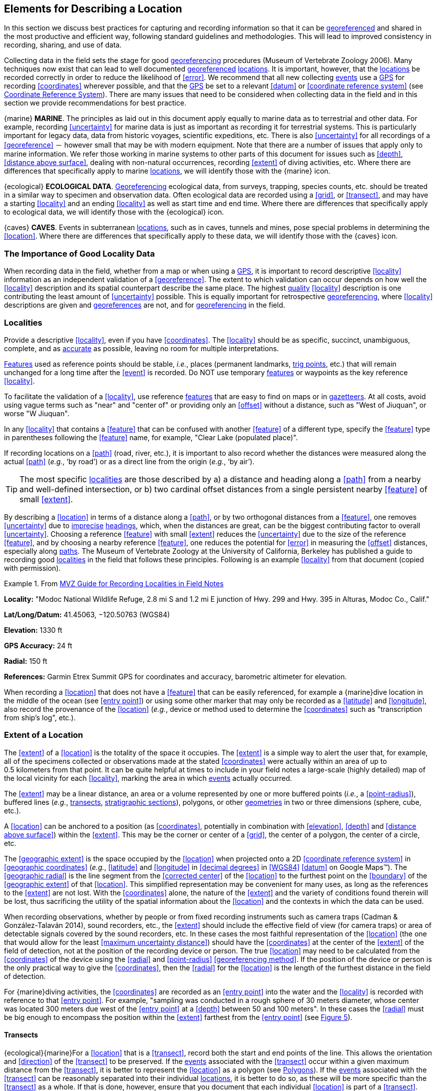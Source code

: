 == Elements for Describing a Location

In this section we discuss best practices for capturing and recording information so that it can be <<georeference,georeferenced>> and shared in the most productive and efficient way, following standard guidelines and methodologies. This will lead to improved consistency in recording, sharing, and use of data.

Collecting data in the field sets the stage for good <<georeference,georeferencing>> procedures (Museum of Vertebrate Zoology 2006). Many techniques now exist that can lead to well documented <<georeference,georeferenced>> <<location,locations>>. It is important, however, that the <<location,locations>> be recorded correctly in order to reduce the likelihood of <<error>>. We recommend that all new collecting <<event,events>> use a <<GPS>> for recording <<coordinates>> wherever possible, and that the <<GPS>> be set to a relevant <<datum>> or <<coordinate reference system>> (see <<Coordinate Reference System>>). There are many issues that need to be considered when collecting data in the field and in this section we provide recommendations for best practice.

{marine} **MARINE**. The principles as laid out in this document apply equally to marine data as to terrestrial and other data. For example, recording <<uncertainty>> for marine data is just as important as recording it for terrestrial systems. This is particularly important for legacy data, data from historic voyages, scientific expeditions, etc. There is also <<uncertainty>> for all recordings of a <<georeference>> － however small that may be with modern equipment. Note that there are a number of issues that apply only to marine information. We refer those working in marine systems to other parts of this document for issues such as <<depth>>, <<distance above surface>>, dealing with non-natural occurrences, recording <<extent>> of diving activities, etc. Where there are differences that specifically apply to marine <<location,locations>>, we will identify those with the {marine} icon.

{ecological} **ECOLOGICAL DATA**. <<georeference,Georeferencing>> ecological data, from surveys, trapping, species counts, etc. should be treated in a similar way to specimen and observation data. Often ecological data are recorded using a <<grid>>, or <<transect>>, and may have a starting <<locality>> and an ending <<locality>> as well as start time and end time. Where there are differences that specifically apply to ecological data, we will identify those with the {ecological} icon.

{caves} **CAVES**. Events in subterranean <<location,locations>>, such as in caves, tunnels and mines, pose special problems in determining the <<location>>. Where there are differences that specifically apply to these data, we will identify those with the {caves} icon.

=== The Importance of Good Locality Data

When recording data in the field, whether from a map or when using a <<GPS>>, it is important to record descriptive <<locality>> information as an independent validation of a <<georeference>>. The extent to which validation can occur depends on how well the <<locality>> description and its spatial counterpart describe the same place. The highest <<data quality,quality>> <<locality>> description is one contributing the least amount of <<uncertainty>> possible. This is equally important for retrospective <<georeference,georeferencing>>, where <<locality>> descriptions are given and <<georeference,georeferences>> are not, and for <<georeference,georeferencing>> in the field.

=== Localities

Provide a descriptive <<locality>>, even if you have <<coordinates>>. The <<locality>> should be as specific, succinct, unambiguous, complete, and as <<accuracy,accurate>> as possible, leaving no room for multiple interpretations.

<<feature,Features>> used as reference points should be stable, _i.e._, places (permanent landmarks, <<trig point,trig points>>, etc.) that will remain unchanged for a long time after the <<event>> is recorded. Do NOT use temporary <<feature,features>> or waypoints as the key reference <<locality>>.

To facilitate the validation of a <<locality>>, use reference <<feature,features>> that are easy to find on maps or in <<gazetteer,gazetteers>>. At all costs, avoid using vague terms such as "near" and "center of" or providing only an <<offset>> without a distance, such as "West of Jiuquan", or worse "W Jiuquan".

In any <<locality>> that contains a <<feature>> that can be confused with another <<feature>> of a different type, specify the <<feature>> type in parentheses following the <<feature>> name, for example, "Clear Lake (populated place)".

If recording locations on a <<path>> (road, river, etc.), it is important to also record whether the distances were measured along the actual <<path>> (_e.g._, ‘by road’) or as a direct line from the origin (_e.g._, ‘by air’).

TIP: The most specific <<locality,localities>> are those described by a) a distance and heading along a <<path>> from a nearby and well-defined intersection, or b) two cardinal offset distances from a single persistent nearby <<feature>> of small <<extent>>.

By describing a <<location>> in terms of a distance along a <<path>>, or by two orthogonal distances from a <<feature>>, one removes <<uncertainty>> due to <<precision,imprecise>> <<heading,headings>>, which, when the distances are great, can be the biggest contributing factor to overall <<uncertainty>>. Choosing a reference <<feature>> with small <<extent>> reduces the <<uncertainty>> due to the size of the reference <<feature>>, and by choosing a nearby reference <<feature>>, one reduces the potential for <<error>> in measuring the <<offset>> distances, especially along <<path,paths>>. The Museum of Vertebrate Zoology at the University of California, Berkeley has published a guide to recording good <<locality,localities>> in the field that follows these principles. Following is an example <<locality>> from that document (copied with permission).

.From http://mvz.berkeley.edu/Locality_Field_Recording_Notebooks.html[MVZ Guide for Recording Localities in Field Notes]
====
*Locality:* "Modoc National Wildlife Refuge, 2.8 mi S and 1.2 mi E junction of Hwy. 299 and Hwy. 395 in Alturas, Modoc Co., Calif."

*Lat/Long/Datum:* 41.45063, −120.50763 (WGS84)

*Elevation:* 1330 ft

*GPS Accuracy:* 24 ft

*Radial:* 150 ft

*References:* Garmin Etrex Summit GPS for coordinates and accuracy, barometric altimeter for elevation.
====

When recording a <<location>> that does not have a <<feature>> that can be easily referenced, for example a {marine}dive location in the middle of the ocean (see <<entry point>>) or using some other marker that may only be recorded as a <<latitude>> and <<longitude>>, also record the provenance of the <<location>> (_e.g._, device or method used to determine the <<coordinates>> such as "transcription from ship’s log", etc.).

=== Extent of a Location

The <<extent>> of a <<location>> is the totality of the space it occupies. The <<extent>> is a simple way to alert the user that, for example, all of the specimens collected or observations made at the stated <<coordinates>> were actually within an area of up to 0.5 kilometers from that point. It can be quite helpful at times to include in your field notes a large-scale (highly detailed) map of the local vicinity for each <<locality>>, marking the area in which <<event,events>> actually occurred.

The <<extent>> may be a linear distance, an area or a volume represented by one or more buffered points (_i.e._, a <<point-radius>>), buffered lines (_e.g._, <<transect,transects>>, <<stratigraphic section,stratigraphic sections>>), polygons, or other <<geometry,geometries>> in two or three dimensions (sphere, cube, etc.).

A <<location>> can be anchored to a position (as <<coordinates>>, potentially in combination with <<elevation>>, <<depth>> and <<distance above surface>>) within the <<extent>>. This may be the corner or center of a <<grid>>, the center of a polygon, the center of a circle, etc.

The <<geographic extent>> is the space occupied by the <<location>> when projected onto a 2D <<coordinate reference system>> in <<geographic coordinates>> (_e.g._, <<latitude>> and <<longitude>> in <<decimal degrees>> in <<WGS84>> <<datum>> on Google Maps™). The <<geographic radial>> is the line segment from the <<corrected center>> of the <<location>> to the furthest point on the <<boundary>> of the <<geographic extent>> of that <<location>>. This simplified representation may be convenient for many uses, as long as the references to the <<extent>> are not lost. With the <<coordinates>> alone, the nature of the <<extent>> and the variety of conditions found therein will be lost, thus sacrificing the utility of the spatial information about the <<location>> and the contexts in which the data can be used.

When recording observations, whether by people or from fixed recording instruments such as camera traps (Cadman & González-Talaván 2014), sound recorders, etc., the <<extent>> should include the effective field of view (for camera traps) or area of detectable signals covered by the sound recorders, etc. In these cases the most faithful representation of the <<location>> (the one that would allow for the least <<maximum uncertainty distance>>) should have the <<coordinates>> at the center of the <<extent>> of the field of detection, not at the position of the recording device or person. The true <<location>> may need to be calculated from the <<coordinates>> of the device using the <<radial>> and <<point-radius>> <<georeferencing method>>. If the position of the device or person is the only practical way to give the <<coordinates>>, then the <<radial>> for the <<location>> is the length of the furthest distance in the field of detection.

For {marine}diving activities, the <<coordinates>> are recorded as an <<entry point>> into the water and the <<locality>> is recorded with reference to that <<entry point>>. For example, "sampling was conducted in a rough sphere of 30 meters diameter, whose center was located 300 meters due west of the <<entry point>> at a <<depth>> between 50 and 100 meters". In these cases the <<radial>> must be big enough to encompass the position within the <<extent>> farthest from the <<entry point>> (see xref:img-underwater-event[xrefstyle="short"]).

==== Transects

{ecological}{marine}For a <<location>> that is a <<transect>>, record both the start and end points of the line. This allows the orientation and <<direction>> of the <<transect>> to be preserved. If the <<event,events>> associated with the <<transect>> occur within a given maximum distance from the <<transect>>, it is better to represent the <<location>> as a polygon (see <<Polygons>>). If the <<event,events>> associated with the <<transect>> can be reasonably separated into their individual <<location,locations>>, it is better to do so, as these will be more specific than the <<transect>> as a whole. If that is done, however, ensure that you document that each individual <<location>> is part of a <<transect>>.

If the <<locality>> is recorded as the center of the <<transect>> and half the length of the <<transect>> is then used to describe <<uncertainty>>, information about the orientation of the <<transect>> is lost, and the description essentially becomes equivalent to a circle.

==== Paths

Not all linear-based <<location,locations>> are <<transect,transects>> or straight lines. We use the term <<path>> to highlight this broader concept. Illustrative examples are: _ad-hoc_ observations while walking along a trail, an inventory or count of species while travelling along a river, tracking an individual animal’s movements. {marine}Marine <<transect,transects>>, tracks, tows, and trawls, are further examples. <<path,Paths>> should be described using <<shape,shapes>> (see discussion under <<Shape Method>>) as connected line segments (a polygonal chain), with the <<coordinates>> of the starting point followed by the <<coordinates>> of each segment beginning and finishing with the end point. One simple way to store and share these is through https://en.wikipedia.org/wiki/Well-known_text_representation_of_geometry[_Well-Known Text_] (WKT, ISO 2016) (De Pooter, _et al._ 2017, OBIS _n.dat._, W.Appeltans, _pers. comm._ 15 Apr. 2019).

To determine the <<uncertainty>> of a described <<path>> using the <<point-radius>> <<georeferencing method>>, one needs to determine the <<corrected center>> – _i.e.,_ the point on the <<path>> that describes the <<smallest enclosing circle>> that includes the totality of the <<path>> ("c" on xref:img-path-center[xrefstyle="short"]). This is very seldom the same place as the center of a line joining the two ends of the <<path>> ("y" on xref:img-path-center[xrefstyle="short"]), nor the center of the extremes of <<latitude>> and <<longitude>> (the <<geographic center>>) of the <<path>> ("x" on xref:img-path-center[xrefstyle="short"]).

[#img-path-center]
.A <<path>> (river) showing the *center* of the <<smallest-enclosing-circle>>, '*x*', the mid point between the ends of the river '*y*', the <<corrected-center>> '*c*', and the <<radial>> '*r*'.
image::img/path-center.png[width=251px,align="center"]

==== Polygons

When collecting or recording data from an area, for example, bird counts on a lake, a set of nesting or roosting sites on an offshore coral cay, or a buffered <<transect>> – the <<location>> is best recorded as a polygon. Polygons can be stored using the <<Darwin Core>> (Wieczorek _et al._ 2012b) field called term:dwc[dwc:footprintWKT], in which a <<geometry>> can be stored in the Well-Known Text format (ISO 2016). For the <<point-radius>> <<georeferencing method>>, if the polygon has a concave shape (for example a crescent), the center may not actually fall within the polygon (xref:img-polygon-center[xrefstyle="short"]). In that case, the <<corrected center>> on the <<boundary>> of the polygon is used for the <<coordinates>> of the <<location>> and the <<geographic radial>> is measured from that point to the furthest extremity of the polygon. Note that the circle based on the <<corrected center>> (red circle in xref:img-polygon-center[xrefstyle="short"]) will always be greater than the circle based on the <<geographic center>> (black circle in xref:img-polygon-center[xrefstyle="short"]).

[#img-polygon-center]
.The town of Caraguitatuba in SP, Brazil (a complicated polygon), showing the center ('*x*') of the <<smallest-enclosing-circle>> encompassing the whole of the town, and the <<corrected-center>> ('*c*') – the nearest place on the <<boundary>> to '*x*. '*r*' is the <<geographic-radial>> of the larger, red circle.
image::img/polygon-center.png[width=342px,align="center"]

Complex polygons, such as donuts, self-intersecting polygons and multipolygons create even more problems, in both documentation and storage.

==== Grids

<<grid,Grids>> may be based on the lines of <<latitude>> and <<longitude>>, or they may be cells in a cartesian <<coordinate system>> based on distances from a reference point. Usually <<grid,grids>> are aligned North-South, and if not, their <<magnetic declination>> is essential to record. If the <<extent>> of a <<location>> is a <<grid>> cell, then the ideal way to record it would be the **polygon** consisting of the corners of the <<grid>> (_i.e._, a <<bounding-box>>). The <<point-radius>> method can be used to capture the <<coordinates>> of the <<grid>> cell center and the distance from there to one of the furthest corners, but given that the <<geometry,geometries>> for <<grid>> cells are so simple, it is best to also capture them as polygons. Often <<grid>> cells (_e.g._, geographic <<grid,grids>>) are described using the <<coordinates>> of the southwest corner of the <<grid>>. Using the southwest corner as the <<coordinates,coordinate>> for a <<point-radius>> <<georeference>> is wasteful, since the <<geographic radial>> would be from there to the farthest corner, which would be twice as far as it would be if the center of the <<grid>> cell was used instead. In any case, the characteristics of the <<grid>> should be recorded with the <<locality>> information.

It is important when converting gridded data to <<geographic coordinates>> to also check the <<locality>> description. <<locality,Locality>> information may allow you to refine the <<location>> as in xref:img-gridded[xrefstyle="short"] where just having the <<grid,grids>> without the <<locality>> information (_i.e._ "on Northey Island") would lead to the circle (c) with its center (a) at the center of the <<grid>>. Knowing that the record is on Northey Island, however, allows you to refine the <<location>> to the smaller circle (d) with its center at (b). Note that other criteria (such as a change of <<datum>>, map scale, etc.) may add to the <<uncertainty>>.

[#img-gridded]
.Two options for <<georeference,georeferencing>> gridded data, ① circle '*c*' with center at '*a*' for just the <<grid>> cell, and ② circle '*d*' with center at '*b*' using the part of the <<grid>> cell constrained to be on Northey Island.
image::img/gridded.png[width=371,align="center"]

===== Township, Range and Section and Equivalents

Township, Range and Section (TRS) or Public Land Survey System (PLSS) is a <<grid>>-like way of dividing land into townships in the mid- and western USA. Sections are usually 1 mile on each side and townships usually consist of 36 sections arranged in a <<grid>> with a specific numbering system. Not all townships are square, however, as there may be irregularities based on administrative boundaries, for example. For this reason, though these systems resemble <<grid,grids>>, they are best treated as individual polygons. Similar subdivisions are used in other countries

===== Quarter Degree Squares

Quarter Degree Squares (QDS) or QDGC (Quarter Degree Grid Cells) (Larsen _et al._ 2009) have been used in many historical African biodiversity atlas projects and continue to be used for current South African biodiversity projects such as the Atlas of South African birds (Larsen _et al._ 2009, Larsen 2012). It has also been recommended as the method to use for <<generalization,generalizing>> sensitive biodiversity data in South Africa (SANBI 2016, Chapman 2020).

Unlike most geographic <<grid>> systems, which have their origin in the bottom left corner of the <<grid>>, QDS <<grid,grids>> reference their origin from the top left corner. <<grid,Grids>> are identified by a code that consists of 4 numbers and two letters (_e.g._, 2624BD). The code can be worked out as follows:

* Each degree square is designated by a four digit number made up of the values of <<latitude>> and <<longitude>> at its top left corner, for example, 3218 for the larger square in xref:img-quarter-degree-squares[xrefstyle="short"].
* Each degree square is divided into sixteen quarter-degree squares, each 15’ x 15’. These are given two additional letters as indicated. Thus in xref:img-quarter-degree-squares[xrefstyle="short"], the hatched area is represented by the code 3218CB.

Note that QDS is developed for use in Africa, and currently only works in the Southern Hemisphere. It has been suggested that it be extended for use in the Northern Hemisphere, but this is not yet under development.

[#img-quarter-degree-squares]
.Recording data using Quarter Degree Square (QDS) <<grid,grids>>. The shaded <<grid>> is referenced as QDS 3218CB. Image with permission from http://rephotosa.adu.org.za/FAQs.php[RePhotoSA].
image::img/quarter-degree-squares.svg[width=264,align="center"]

==== Three Dimensional Shapes

Most terrestrial <<location,locations>> are recorded with reference to the terrestrial surface as <<geographic coordinates>>, sometimes with <<elevation>>. Some types of {marine}marine <<event,events>> such as dives and trawls, benefit from explicit description in three dimensions.

{marine}Diving <<event,events>> are commonly recorded using the <<geographic coordinates>> of the point on the surface where the diver entered the water, called <<entry point>> or point of entry. The underwater <<location>> should be recorded as a horizontal distance and <<direction>> along with water <<depth>> from that surface <<location>> (see xref:img-underwater-event[xrefstyle="short"]). Below the surface the diver may then begin a collection/observation exercise in three dimensions from that point including a horizontal component and a minimum and maximum water <<depth>>. These should all be recorded. The reference point should be the <<corrected center>> of the 3D-shape that includes the <<extent>> of the <<location>>. The <<geographic radial>> would be the distance from the <<corrected center>> of the 3D shape (the three dimensions projected perpendicularly onto the surface) to the furthest extremity of the projection of the 3D-shape in the horizontal plane (_i.e._, on the <<geographic boundary>>).

[#img-underwater-event]
.Recording the <<location>> of an underwater <<event>>. '*E*' denotes <<entry-point>>, the surface <<location>> at which the <<geographic-coordinates>> are recorded. '*x*' is the water <<depth>>, '*y*' is the horizontal <<offset>> (distance and direction) from '*E*' to the center of the <<location>>. <<extent,Extent>> '*e*' is the three-dimensional <<location>> covered by the <<event>>. The <<corrected-center>> '*cc*' is the point within the 3D shape that minimizes the length of the <<geographic-radial>> '*gr*'. Minimum <<depth>> '*d1*' and maximum <<depth>> '*d2*' are the upper and lower limits of the <<location>>.
image::img/underwater-event.png[width=511,align="center"]

{marine}There are many different types of trawls and tows, including bottom and mid-water trawls. The 3D nature should be captured as above. The geographic reference points would be line segments tracing the route of the trawl, and would be more akin to <<path,paths>> and captured as a <<shape>> as described above under <<Paths>>.

[#elements-coordinates]
=== Coordinates

Whenever practical, provide the <<coordinates>> of the <<location>> where an <<event>> actually occurred (see <<Extent of a Location>>) and accompany these with the <<coordinate reference system>> of the <<coordinates,coordinate>> source (map or <<GPS>>). The two <<coordinate system,coordinate systems>> most commonly used by biologists are based on <<geographic coordinates>> (_i.e._, <<latitude>> and <<longitude>>) or Universal Transverse Mercator (<<UTM>>) (_i.e._, <<easting>>, <<northing>>, and <<UTM>> zone).

A <<datum>> is an essential part of a <<coordinate reference system>> and provides the frame of reference. Without it the <<coordinates>> are ambiguous. When using both maps and <<GPS>> in the field, set the <<coordinate reference system>> or <<datum>> of the <<GPS>> or <<GNSS>> receiver to be the same as that of the map so that the <<GPS>> <<coordinates>> for a <<location>> will match those on the map. Be sure to record the <<coordinate reference system>> or <<datum>> used.

[#coordinates-geographic-coordinates]
==== Geographic Coordinates

<<geographic coordinates,Geographic coordinates>> are a convenient way to define a <<location>> in a way that is not only more specific than is otherwise possible with a <<locality>> description, but also readily allows calculations to be made in a <<geographic information system,GIS>>. <<geographic coordinates,Geographic coordinates>> can be expressed in a number of different <<coordinate format,coordinate formats>> (<<decimal degrees>>, <<DMS,degrees minutes seconds>>, degrees decimal minutes), with <<decimal degrees>> being the most commonly used. <<geographic coordinates,Geographic coordinates>> in <<decimal degrees>> are convenient for <<georeference,georeferencing>> because this succinct format has global applicability and relies on just three attributes, one for <<latitude>>, one for <<longitude>>, and one for the <<geodetic datum>> or <<ellipsoid>>, which, together with the <<coordinate format>>, make up the <<coordinate reference system>>. By keeping the number of recorded attributes to a minimum, the chances for transcription <<error,errors>> are minimized (Wieczorek _et al._ 2004).

When capturing <<geographic coordinates>>, always include as many decimals of <<precision>> as given by the <<coordinates,coordinate>> source. <<coordinates,Coordinates>> in <<decimal degrees>> given to five decimal places are more <<precision,precise>> than a measurement in <<DMS,degrees, minutes, and seconds>> to the nearest second, and more <<precision,precise>> than a measurement in degrees and decimal minutes given to three decimal places (see xref:table-uncertainty[xrefstyle="short"]). Some new <<GPS>>/<<GNSS>> receivers now display data in decimal seconds to two decimal places, which corresponds to less than a meter everywhere on earth. This doesn't mean that the <<GPS>> reading is <<accuracy,accurate>> at that scale, only that the <<coordinates>> as given do not contribute additional <<uncertainty>>.

TIP: <<decimal degrees,Decimal degrees>> are preferred when capturing <<coordinates>> from a <<GPS>>, however, where reference to maps is important, and where the <<GPS>> receiver allows, set the recorder to report in degrees, minutes, and decimal seconds.

==== Universal Transverse Mercator (UTM) Coordinates

<<UTM>>, Universal Transverse Mercator (UTM), is a system for assigning distance-based <<coordinates>> using a mercator <<projection>> from an idealized <<ellipsoid>> of the surface of the earth onto a plane. In most applications of the <<UTM>> system, the earth is divided into a series of six-degree wide <<longitude,longitudinal>> zones extending between 80°S and 84°N and numbered from 1-60 beginning with the zone at the <<antimeridian,Antimeridian>> (Snyder 1987). Because of the <<latitude,latitudinal>> limitation in extent, <<UTM>> <<coordinates>> are not usable in the extreme polar regions of the earth. A map of <<UTM>> zones can be found at http://www.dmap.co.uk/utmworld.htm[_UTM Grid Zones of the World_] (Morton 2006).

<<UTM>> <<coordinates>> consist of a zone number, a hemisphere indicator (N or S), and <<easting>> and <<northing>> coordinate pairs separated by a space with 6 and 7 digits respectively, and all in the order given here. For example, for Big Ben in London (<<latitude>> 51.500721, <<longitude>> −0.124430), the <<UTM>> reference would be: 30N 699582 5709431.

<<latitude,Latitude>> bands are not officially part of <<UTM>>, but are used in the Military Grid Reference System (MGRS). They are used in many applications, including in Google Earth™. Each zone is subdivided into 20 <<latitude,latitudinal>> bands, with letters used from South to North starting with "C" at 80°S to "X" (stretched by an extra 4 degrees) at 72°N (to 84°N) and omitting "O". All letters below "N" are in the southern hemisphere, "N" and above are in the northern hemisphere. When using <<latitude,latitudinal>> bands, "north" and "south" need to be spelled out to avoid confusion with the <<latitude,latitudinal>> bands of "N" and "S" respectively. Using the <<latitude,latitudinal>> band method, the <<coordinates>> for Big Ben would be: 30T 699582m east 5709431m north.

National and local <<grid>> systems derived from <<UTM>>, but which may be based on different <<ellipsoid,ellipsoids>> and <<datum,datums>>, are basically used in the same way as <<UTM>>s. For example, the Map Grid of Australia (MGA2020) uses <<UTM>> with the GRS80 <<ellipsoid>> and Geocentric Datum of Australia (GDA2020) (Geoscience Australia 2019b). An example of a <<location>> in MGA2020 is "MGA Zone 56, x: 301545 y: 7011991"

When recording a <<location>>, or databasing using <<UTM>> or equivalent <<coordinates>>, a zone should ALWAYS be included; otherwise the data are of little or no value when used outside that zone, and certainly of little use when combined with data from other zones. Zones are often not reported where a region (_e.g._, Tasmania) falls completely within one <<UTM>> zone. This is OK while the database remains regional, but is not suitable for exchange outside of the zone. When exporting data from databases like these, the region’s zone should be added prior to export or transfer. Better still, modify the database so that the zone remains with the <<coordinates>>.

Note that <<Darwin Core>> (Wieczorek _et al._ 2012b) supports <<UTM>> <<coordinates>> only in the _verbatimCoordinates_ field. There are several tools to convert <<UTM>> <<coordinates>> to <<geographic coordinates>>, including http://home.hiwaay.net/~taylorc/toolbox/geography/geoutm.html[_Geographic/UTM Coordinate Converter_] (Taylor 2003) – see http://georeferencing.org/tools.html[_Georeferencing Tools_]. For details on <<georeference,georeferencing>>, see {gqg}#coordinates-universal-transverse-mercator-utm[Coordinates – Universal Transverse Mercator (UTM)] in Zermoglio _et al._ (2020).

TIP: If using <<UTM>> <<coordinates>>, always record the <<UTM>> zone and the <<datum>> or <<coordinate reference system>>.

[#coordinates-coordinate-reference-system]
=== Coordinate Reference System

Except under special circumstances (the poles, for example), <<coordinates>> without a <<coordinate reference system>> do not uniquely specify a <<location>>. Confusion about the <<coordinate reference system>> can result in positional <<error,errors>> of hundreds of meters. Positional shifts between what is recorded on some maps and <<WGS84>>, for example, may be between zero and 5359 m (Wieczorek 2019).

An unofficial (not governed by a standards body) set of <<EPSG>> (IOGP 2019) codes are often used (and misused) to designate <<datum,datums>>. There are <<EPSG>> codes for a variety of entities (<<coordinate reference system,coordinate reference systems>>, areas of use, <<prime meridian,prime meridians>>, <<ellipsoid,ellipsoids>>, etc.) in addition to <<datum,datums>>, and the codes for these are often confused. For example, the code for the <<WGS84>> <<coordinate reference system>> is epsg:4326, while the code for the <<WGS84>> <<datum>> is epsg:6326 and the code for the <<WGS84>> <<ellipsoid>> is epsg:6422. The <<EPSG>> code has the advantage (when properly chosen) that it is explicit which type of entity it refers to, unlike the common name alone (_e.g._, "<<WGS84>>" alone could refer to the <<coordinate reference system>>, the <<datum>>, or the <<ellipsoid>>). Increasingly, <<GPS>> units are reporting <<coordinate reference system,coordinate reference systems>> as <<EPSG>> codes. Knowing the <<EPSG>> code for the <<coordinate reference system>>, one can determine the <<datum>> and <<ellipsoid>> for that system. It is thus recommended to record the <<EPSG>> code of the <<coordinate reference system>> if possible, otherwise, record the <<EPSG>> code of the <<datum>> if possible, otherwise, record the <<EPSG>> code of the <<ellipsoid>>. If none of these can be determined from the <<coordinates,coordinate>> source, record "not recorded". This is important, as it determines the <<uncertainty>> due to an unknown <<datum>> (see <<Uncertainty from Unknown Datum>>) and has potentially drastic implications for the <<maximum uncertainty distance>>.

Sources of <<EPSG>> codes include epsg.io (Maptiler 2019), Apache (2019), EPSG Dataset version 9.1 (IOGP 2019), and Geomatic Solutions (2018). When using a <<GPS>>, it is important to set and record the <<EPSG>> code of the <<coordinate reference system>> or <<datum>>. See discussion below under <<Calculating Uncertainties>>.

TIP: If you are not basing your <<locality>> description on a map, set your <<GPS>> to report <<coordinates>> using the <<WGS84>> <<datum>> or a recent local <<datum>> that approximates <<WGS84>> (that may, for example, be legislated for your country) or the appropriate <<coordinate reference system,Coordinate Reference System>> (<<EPSG>> Code). Record the <<datum>> used in all your documentation.

=== Using a GPS

<<GPS>> (Global Positioning System) technology uses triangulation between a <<GPS>>/<<GNSS>> receiver and <<GPS>> or <<GNSS>> satellites (Kaplan & Hegarty 2006, Van Sickle 2015, Novatel 2015). As the <<GNSS>> satellites are at known positions in space, and the <<GPS>>/<<GNSS>> receiver can determine the distances to the detected satellites, the position on earth can be calculated. A minimum of four <<GNSS>> satellites is required to determine a position on the earth’s surface (McElroy _et al._ 2007, Van Sickle 2015). This is not generally a limitation today, as one can often receive signals from a large number of satellites (up to 20 or more in some areas). Note, however, that just because your <<GNSS>> receiver is showing lots of satellites, it doesn’t mean that all are being used as the receiver’s ability to make use of additional satellites may be limited by its computational power (Novatel 2015). In the past, many <<GPS>> units only referenced the <<GPS>> (USA) satellites of which there are currently 31 (April 2019), but now many <<GPS>>/<<GNSS>> receivers are designed to access systems from other countries as well – such as GLONASS (Russia), BeiDou-2 (China), Galileo (Europe), NAVIC (India), and QZSS (Japan), making a total of about 112 currently accessible satellites (2019) with a further 23 to be brought into operation over the next few years. This number is increasing rapidly every year (Braun 2019). Prior to the removal of Selective Availability in May 2000, the <<accuracy>> of handheld <<GPS>> receivers in the field was around 100 meters or worse (McElroy _et al._ 2007, Leick 1995). The removal of this signal degradation technique has greatly improved the <<accuracy>> that can now generally be expected from <<GPS>> receivers (GPS.gov 2018).

To obtain the best possible <<accuracy>>, the <<GPS>>/<<GNSS>> receiver must be located in an area that is free from overhead obstructions and reflective surfaces and have a good field of view to a broad portion of the sky (for example, they do not work very well under a heavy forest canopy, although new satellite signal technology is improving the <<accuracy>> in these locations (Moore 2017)). The <<GPS>>/<<GNSS>> receiver must be able to record signals from at least four <<GNSS>> satellites in a suitable geometric arrangement. The best arrangement is to have "_one satellite directly overhead and the other three equally spaced_ _around the horizon_" (McElroy _et al. 2007_). The <<GPS>>/<<GNSS>> receiver must also be set to an appropriate <<datum>> or <<coordinate reference system>> (CRS) for the area, and the <<datum>> or <<coordinate reference system,CRS>> that was used must be recorded (Chapman _et al._ 2005a).

TIP: Set your <<GPS>> to report <<location,locations>> in <<decimal degrees>> rather than make a conversion from another <<coordinate system>> as it is usually more <<precision,precise>> (see xref:table-uncertainty[xrefstyle="short"] in <<Uncertainty Related to Coordinate Precision>>), better and easier to store, and saves later transformations, which may introduce <<error>>.

TIP: An alternative where reference to maps is important, and where the <<GPS>> receiver allows it, is to set the recorder to report in degrees, minutes, and decimal seconds.

==== Choosing a GPS or GNSS Receiver

One of the most important issues for consideration when choosing a <<GPS>> or <<GNSS>> receiver is the antenna. An antenna behaves both as a spatial and frequency filter, therefore, selecting the right antenna is critical for optimizing performance (Novatel 2015). One of the drawbacks with smartphones, for example, is the limited size of the <<GNSS>> antenna.

For information on issues to consider when selecting an appropriate <<GNSS>> antenna and/or <<GPS>> receiver, we refer you to Chapter 2 in Novatel (2015) and Chapter 10 in NLWRA (2008).

==== GPS Accuracy

Most <<GPS>> devices are able to report a theoretical horizontal <<accuracy>> based on local conditions at the time of reading (atmospheric conditions, reflectance, forest cover, etc.). For highly specific <<location,locations>>, it may be possible for the potential <<error>> in the <<GPS>> reading to be on the same order of magnitude as the <<extent>> of the <<location>>. In these cases, the <<GPS>> <<accuracy>> can make a non-trivial contribution to the overall <<uncertainty>> of a <<georeference>>.

The latest US Government commitment (US Dept of Defence and GPS Navstar 2008) is to broadcast the <<GPS>> signal in space "_with a global average user range error (URE) of ≤7.8 m (25.6 ft.), with 95% probability_". In reality, actual performance exceeds this, and in May 2016, the global average URE was ≤ 0.715 m (2.3 ft), 95% of the time (GPS.gov 2017). Though it does not mean that all receivers can obtain that <<accuracy>>, the <<accuracy>> of <<GPS>> receivers has improved and today most manufacturers of handheld <<GPS>> units promise errors of less than 5 meters in open areas when using four or more satellites. The need for four or more satellites to achieve these <<accuracy,accuracies>> is because of the inaccuracies in the clocks of the <<GPS>> receivers as opposed to the much more <<accuracy,accurate>> satellite clocks (Novatel 2015). The <<accuracy>> can be improved by averaging the results of multiple observations at a single location (McElroy _et al._ 2007), and some modern <<GPS>> receivers that include averaging algorithms can bring the <<accuracy>> to around three meters or less. According to GISGeography (2019a), “_A well-designed GPS receiver can achieve a horizontal accuracy of 3 meters or better and vertical accuracy of 5 meters or better 95% of the time. Augmented GPS systems can provide sub-meter accuracy_”. Another method to improve <<accuracy>> is to average over more than one <<GPS>> unit. Note that some <<GPS>>/<<GNSS>> receivers can record up to 20 decimal places of <<precision>>, but that doesn’t mean that is the <<accuracy>> of the unit.

==== Differential GNSS

The use of Differential <<GNSS>> (DGNSS) (incorporating Differential <<GPS>> (DGPS)) can improve <<accuracy>> considerably. DGNSS references a <<GNSS>> Base Station (usually a survey control point) at a known position to calibrate the receiving <<GNSS>> signal. The Base Station and handheld <<GNSS>> receiver reference the satellites’ positions at the same time and thus reduces<<error>> due to atmospheric conditions, as well as (to a lesser extent) satellite ephemeris (orbital location) and clock <<error>> (Novatel 2015). The handheld <<GNSS>> instrument applies the appropriate corrections to the determined position. Depending on the <<data quality,quality>> of the receivers used, one can expect an <<accuracy>> of <1 meter (USGS, 2017). This <<accuracy>> decreases as the distance of the receiver from the Base Station increases. It is important to note that differential technology is not available in all areas – for example, in remote <<location,locations>> and remote islands, and the resulting <<accuracy>> may be less than expected. Again, averaging can further improve on these values (McElroy _et al._ 2007). It is important to note, however, that most DGNSS is post-processed. Records are stored in the <<GPS>>/<<GNSS>> unit and then post-processing software is run to improve the measurements once connected to a computer. Post processing is not as commonly used since the introduction of real-time DGNSS, such as the <<SBAS,Satellite Based Augmentation System>>, see the next subsection below), and is now used mostly in surveying applications where high <<accuracy>> is required.

{marine}Marine horizontal position <<accuracy>> requirements are 2-5 meters (at a 95 percent confidence level) for safety of navigation in inland waters, 8-20 meters (95%) in harbor entrances and approaches, and horizontal position <<accuracy,accuracies>> of 1-100 meters (95%) for resource exploration in coastal regions (Skone 2004, Skone & Yousuf 2007). While DGNSS horizontal <<error>> bounds are specified as 10 meters (95%) studies have shown that under normal operating conditions <<accuracy,accuracies>> fall well within this bound.

DGNSS <<accuracy,accuracies>> are susceptible to severe degradation due to enhanced ionospheric effects associated with geomagnetic storms. Degradation can be in the order of 2-30 times in some areas and depending on the severity of the storm.

==== Satellite Based Augmentation System

Satellite Based Augmentation System (<<SBAS>>) is a collection of geosynchronous satellites originally developed for precision guidance of aircraft (Federal Aviation Administration 2004) and more recently to provide services for improving the <<accuracy>>, integrity and availability of basic <<GNSS>> signals (Novatel 2015). <<SBAS>> receivers are inexpensive examples of real-time differential correction. <<SBAS>> uses a network of ground-based reference stations to measure small variations in the <<GNSS>> satellite signals. Measurements from the reference stations are routed to master stations, which queue the received Deviation Correction (DC) and send the correction messages to geostationary satellites. Those satellites broadcast the correction messages back to Earth, where <<SBAS>>-enabled <<GPS>>/<<GNSS>> receivers use the corrections while computing their positions to improve <<accuracy>>. Separate corrections are calculated for ionospheric delay, satellite timing, and satellite orbits (ephemerides), which allows <<error>> corrections to be processed separately, if appropriate, by the user application.

===== Wide Area Augmentation System

The first <<SBAS>> system was <<WAAS>> (Wide Area Augmentation System), which was originally developed to provide improved <<GPS>> <<accuracy>> and a certified level of integrity to the US aviation industry, such as to enable aircraft to conduct <<precision>> approaches to airports and for coastal navigation. It was later expanded to cover Canada and Mexico, providing a consistent coverage over North America.

===== European Geostationary Navigation Overlay Service

The European Geostationary Navigation Overlay Service (EGNOS) was developed as an augmentation system that improves the <<accuracy>> of positions derived from <<GPS>> signals and alerts users about the reliability of the <<GPS>> signals. Originally developed using three geostationary satellites covering European Union member states, EGNOS satellites have now also been placed over the eastern Atlantic Ocean, the Indian Ocean, and the African mid-continent.

===== Other SBAS Services

More recently, other <<SBAS>>s have been, or are in the process of being developed to cover other parts of the world, including MSAS (Japan and parts of Asia), GAGAN (India), SDCM (Russia), SNAS (China), AFI (Africa) and SACCSA (South and Central America) (ESA 2014). Australia and New Zealand are in the process of developing an <<SBAS>> system that will provide several decimeter accuracy across Australia and its marine areas, and one decimetre accuracy across New Zealand. The system will provide three services to users – an L1 system with sub one-meter horizontal <<accuracy>> for aviation purposes; a Dual-Frequency Multi-Constellation (DFMC) with sub one-meter <<accuracy,accuracies>>; and a Precise Point Position (PPP) service (see <<Precise Point Positioning>>) with <<accuracy,accuracies>> of 10-15 cm (Guan 2019). Testing is scheduled for completion in July 2020 (Geoscience Australia 2019a).

===== Accuracy of SBAS Services

A study in 2016 determined that, over most of the USA, the <<accuracy>> of <<WAAS>>-enabled, single-frequency <<GPS>> units was on the order of 1.9 meters at least 95% of the time (FAA 2017). This may be lower in other parts of the world where <<SBAS>> stations are less common. Note that as most <<SBAS>> satellites are geostationary, blocked line of sight towards the equator (southwards in the northern hemisphere, or northwards in the Southern hemisphere) by buildings or heavy canopy cover will reduce the <<accuracy>> of <<SBAS>> correction, Also, during solar storms, the <<accuracy>> deteriorates by a factor of around 2.

Despite early indications that <<WAAS>> can significantly improve positional <<accuracy>> during the most severe period of geomagnetic storms, more recent studies in the USA and Canada have shown that the sparseness of <<WAAS>> stations and ionospheric grids do not lead to a significant improvement. (Skone _& Yousuf_ 2007). With reference stations needing to have separations within 100 km, improvements are only likely in coastal and near coastal areas of North America and Europe in the foreseeable future.

==== Ground-based Augmentation System

Ground Based Augmentation Systems (GBAS), also known as Local Area Augmentation Systems (LAAS), provide differential corrections and satellite integrity monitoring in conjunction with VHF radio, to link to <<GNSS>> receivers. A GBAS consists of several <<GNSS>> antennas placed at known locations with a central control system and a VHF radio transmitter. GBAS is limited in its coverage and is used mainly for specific applications that require high levels of <<accuracy>>, availability and integrity, and is the system largely used for airport navigation systems.

==== Precise Point Positioning

Precise Point Positioning (PPP) depends on <<GNSS>> satellite clock and orbit corrections, generated from a network of global reference stations to remove <<GNSS>> system <<error>> and provide a high level (decimeter) of positional <<accuracy>>. Once the corrections are calculated, they are delivered to the end user via satellite or over the Internet.

Although similar to <<SBAS>> systems (see above), they generally provide a greater <<accuracy>> and have the advantage of providing a single, global reference stream as opposed to the regional nature of an <<SBAS>> system. Whereas <<SBAS>> is free, the use of PPP usually incurs a charge to access the corrections, so it is unlikely that the increased <<accuracy>> of PPP when compared to that of <<SBAS>>, will be a consideration for most biological applications.

==== Static GPS

Static <<GPS>> uses high <<precision>> instruments and specialist techniques and is generally employed only by surveyors. Surveys conducted in Australia using these techniques reported <<accuracy,accuracies>> in the centimeter range. These techniques are unlikely to be extensively used with biological record collection due to the cost and general lack of requirement for such <<precision>>.

==== Dual and Multi-Frequency GPS

High-end dual and multi-frequency <<GPS>>/<<GNSS>> devices can bring <<accuracy>> to the centimeter level, and even mm level over the long-term (GPS.gov, 2017). One of the ways this is done is by removing one of the largest contributors to overall satellite <<error>> － <<error>> due to the ionosphere (known as ionosphere <<error>>) (Novatel 2015).

==== Smartphones

<<GPS>>-enabled smartphones are typically <<accuracy,accurate>> to within 4.9 m (16 ft.) under open sky, however, their <<accuracy>> worsens near buildings, bridges, and trees (GPS.gov 2017). A study by Tomaštik _et al._ (2017) found that the <<accuracy>> of smartphones in open areas was around 2-4 m. This decreased to 3-11 m in deciduous forest without leaves, and 3-20 m in deciduous forest with leaves. There are reports that the <<accuracy>> in some <<GPS>>-enabled smartphones will soon be improved to <1 meter (Moore 2017) and that <<accuracy>> in areas with restricted satellite view within cities will be improved drastically with inbuilt 3D smartphone apps and probabilistic shadow matching (Iland _et al._ 2018). In general, the <<GNSS>> chipsets in smartphones are quite good, and any loss of <<accuracy>> is usually due to the <<data quality,quality>> of the antenna, whose chief failing is due to their poor multipath suppression (Pirazzi _et al._ 2017). In some smartphones where good satellite coverage is unavailable (_e.g._, in cities and forests), the phone may introduce <<error,errors>> from <<bias>> in its internal clock (Pirazzi _et al._ 2017), leading to occasional large inaccuracies (A.Arino pers. comm.). Already the technology for better than 1 meter smartphone <<accuracy>> exists, but it is not available to the public due to the difficulty and cost of incorporating the technology into small smartphones (Braun 2019). The <<accuracy,accuracies>> reported in most publications refer to studies in the USA, Europe, coastal Australia, India or Japan where good differential stations are plentiful. More studies are needed to test smartphone <<accuracy,accuracies>> in remote <<location,locations>> and where differential stations are not available.

Smartphone <<GPS>> technology is changing rapidly and there is likely to be new and updated information even before this document is published.

==== GPS-enabled Cameras

We are not aware of the characteristics of the <<accuracy>> of <<GPS>>-enabled cameras, but we expect the <<accuracy>> to be similar to that of smartphones. One study, using three different cameras, showed variation between the three and the true <<location>> to be less than 3 m from the reported <<location>> (Doty 2017). {marine}Note that <<GPS>>-enabled cameras that are used for snorkelling and diving activities, will only give new <<GPS>> readings each time the camera is brought to the surface.

==== Diver-towed Underwater GPS Receivers

{marine}Over the years, a number of methods for tracking a diver underwater with a <<GPS>> have been tried with limited success. These included using a floating <<GPS>> receiver over the diver’s bubbles, and a <<GPS>> receiver on a raft towed by the diver that recorded intermittent readings to provide a dive <<transect>> (Schories & Niedzwiedz 2011). The most successful to date has been the use of a <<GPS>> antenna on a floating buoy that is attached by a cable to a diver-held <<GPS>>. These diver-towed underwater <<GPS>>/<<GNSS>> handheld receivers have been used for underwater monitoring studies for several years. Most dives using this method are at <20 meters as the signal deteriorates with cable length giving a maximum practical depth of 50 meters (Niedzwiedz & Schories 2013). One problem is cable drag, and it is almost impossible to determine the buoys <<offset>> exactly although Niedzwiedz & Schories (2013) provide formulae for attempting to do so. A study by the same authors (Schories & Niedzwiedz 2011) showed displacement of 2.3 m at a <<depth>> of 5 m, 3.2 m at 10-m <<depth>>, 4.6 m at 20-m <<depth>>, 5.5 m at 30-m <<depth>>, and 6.8 m at 40-m <<depth>>. These are in addition to <<GPS>> <<accuracy>> discussed under <<GPS Accuracy>>, above.

[#elements-elevation]
=== Elevation

Supplement the <<locality>> description with <<elevation>> information if this can be easily obtained. <<elevation,Elevation>> can be determined from a variety of sources while in the field, including altimeters, maps (both digital and paper), and <<GPS>>/<<GNSS>> receivers, each with associated <<uncertainty,uncertainties>>. <<elevation,Elevation>> can be estimated _post-facto_ using <<digital elevation model,Digital Elevation Models>> at the <<coordinates>> of the <<location>>. In any case, record the method used to determine the <<elevation>>.

[NOTE]
--
[quote,Murphy et al. 2004]
<<elevation,Elevation>> markings can narrow down the area in which you place a point. More often than not, however, they seem to create inconsistency. While <<elevation>> should not be ignored, it is important to realize that <<elevation>> was often measured <<accuracy,inaccurately>> and/or <<precision,imprecisely>>, especially early in the 20th century. One of the best uses of <<elevation>> in a <<locality>> description is to pinpoint a <<location>> along a road or river in a topographically complex area, especially when the rest of the <<locality>> description is vague.
--

When adding <<elevation>> _post facto_ be aware that the <<elevation>> can vary considerably over a small area (especially in steep terrain) and that the <<uncertainty>> of the <<georeference>> must be taken into account when determining the <<elevation>>. Do not use the <<coordinates>> on their own.

==== Altimeters

A barometric altimeter uses changes in air pressure as a proxy for changes in <<elevation>>, and can be a reliable source of <<elevation>> if properly calibrated. Calibration requires that the <<elevation>> of the altimeter be set to a known starting <<elevation>>, which could be determined from a map, for example. Thereafter, as the altimeter goes higher or lower in <<elevation>>, it estimates the new <<elevation>> directly from the air pressure it experiences. Since weather conditions can change the air pressure independently of changes in <<elevation>>, it is important to re-calibrate the altimeter frequently, either by recording the <<elevation>> when you stop moving and resetting to that same <<elevation>> before starting out again, and/or by recalibrating to known <<elevation,elevations>> whenever you encounter them.

In theory it would be possible to use a barometric altimeter to determine <<elevation,elevations>> when in a {caves}subterranean <<location>> (cave, mine, etc.), but these situations are particularly prone to changes in air pressure independent from <<elevation>> changes (especially in caves with narrow openings), so recalibration would have to be particularly careful.

==== Maps

<<elevation,Elevation>> can be determined using the contours and spot height information from a suitable scale map of the area. In general, the <<uncertainty>> in the <<elevation>> when read from a map is half the contour interval.

For information on determining accuracy from a map, see <<Uncertainty in Paper Map Measurements>>.

[#Elevation-GPS]
==== GPS

<<elevation,Elevation>> <<accuracy>> as reported from a <<GPS>> has improved markedly in recent years, but <<elevation>> <<accuracy>> is not usually reported by <<GPS>>/<<GNSS>> receivers. As a general rule, for most non-<<SBAS>> or <<WAAS>> enabled <<GPS>>/<<GNSS>> receivers, <<elevation>> <<error>> is approximately 2-3 times the horizontal <<error>> (USGS 2017). It is hard to find definitive information for smartphones, but it would appear that this same multiplier is a good rule for those as well. With <<WAAS>>-enabled <<GPS>>, the FAA reports that 95% of the time vertical error is <4 meters (FAA 2019). However, the <<elevation>> reported on the <<GPS>> receiver or smartphone is not necessarily referring to <<mean sea level>> (MSL) as reported, but to the zero elevation of the <<ellipsoid>> of the <<datum>> – see discussion below.

Note that <<GPS>> <<elevation>> readings can represent one of at least two different values, depending on the method used by the <<GPS>>. <<elevation,Elevation>> reported can be the geometric height. This is the only value that <<GPS>> devices can actually measure, and is the height based on the <<ellipsoid>> of the <<datum>>. The <<elevation>> reported can also be the <<elevation>> above <<mean sea level>> (MSL), or orthometric height. These values are not directly measured by the <<GPS>>, but are calculated as the difference between the geometric height (measured) and the <<geoid>> height. The <<geoid>> height depends on the <<geoid>> and the <<datum>> you are trying to compare it against. Thus, to understand the potential difference between <<elevation,elevations>> based on <<mean sea level>> and those based on the geometric model, the geometric model (<<datum>>) must be known. To calculate the potential <<error>> using <<WGS84>> <<datum>> at a given geographic <<location>>, use the https://www.unavco.org/software/geodetic-utilities/geoid-height-calculator/geoid-height-calculator.html[_Geoid Height Calculator_] (UNAVCO 2020). For further discussion about these methods, consult Eos Positioning Systems (2018). For a good explanation of the differences between the <<geoid>> and <<mean sea level>>, we refer you to GISGeography (2019).

==== Vertical Datums

In 2022, the USA will release a new geometric reference frame and geopotential <<vertical datum>> that will replace existing USA geometric <<vertical datum,vertical datums>>. Similarly, over the next five years, Australia will move to a new generation height reference frame – the Australian Gravimetric Quasigeoid 2017 (AGQG 2017) (McCubbine _et al._ 2019). The new reference frames will rely primarily on Global Navigation Satellite Systems (<<GNSS>>), as well as on an updated gravimetric <<geoid>> model (National Geodetic Survey 2018). The new method of calculating <<vertical datum,vertical datums>> will improve vertical <<accuracy,accuracies>> to around 1-2 cm, will provide more <<accuracy,accurate>> <<GPS>>-determined <<elevation,elevations>> (Ellingson 2017), and will allow for dynamic updating. Other jurisdictions are likely to move to new methods of calculating <<vertical datum,vertical datums>> over time, meaning that within 5 years most users will be able to vertically position themselves using mobile Global Navigation Satellite Systems (<<GNSS>>) technology with sub-decimetre <<accuracy>> (Brown _et al._ 2019).

==== Digital Elevation Models

<<digital elevation model,Digital Elevation Models>> (DEM) are based on <<elevation,elevations>> above <<mean sea level>> (or more recently, the <<geoid>>). The models are calculated using sophisticated interpolations and do not necessarily correspond to the actual surface <<elevation>>. <<digital elevation model,DEM>> vertical <<accuracy>> is influenced by several factors such as <<grid>> size, slope, land cover, and geolocation (horizontal) <<error>>, as well as other <<bias,biases>> due to the original <<digital elevation model,DEM>> data collection (_e.g._, satellite imaging geometry) and/or production method (Mukherjee _et al._ 2013, Mouratidis and Ampatzidis 2019). Global <<digital elevation model,DEMs>> such as the Advanced Spaceborne Thermal Emission and Reflection Radiometer (ASTER) Global DEM V2 (Meyer 2011) and the Shuttle Radar Topography Mission (SRTM) are based on 1 arc-second grids (about 30 m x 30 m) (Farr _et al._ 2007) and have an <<accuracy>> of better than 17 m and 10 m respectively (except for in steep terrain such as mountains, and areas with very smooth sandy surfaces with low signal to noise ratio, such as the Sahara Desert (Farr _et al._ 2007)). Local and regional <<digital elevation model,DEMs>> may have a smaller <<grid>> size. For example, a 5 m <<grid>> in Australia, which has a vertical <<accuracy>> better than one meter, and even to 0.3 meter in some areas (Geoscience Australia 2018) or the European Digital Elevation Model, which has an <<accuracy>> of better than three meters (Mouratidis and Ampatzidis 2019). Note also that satellite image-based <<digital elevation model,DEMs>>, being radar based, vary greatly over different land surfaces, forests, shrub or herbaceous vegetation, agricultural areas, bare areas, rocky surfaces, wetlands, and artificial surfaces such as cities. Also the radar can penetrate into areas of snow, ice, and sand (as in deserts) (Mouratidis and Ampatzidis 2019).

[#Elevation-Smartphones]
==== Smartphones

Some smartphones, whether they incorporate <<GPS>> capabilities or not, use apps that provide <<elevation>> values based on a <<digital elevation model,DEM>>. With smartphone <<GPS>> apps, be aware that some devices and apps incorrectly record the method used. The <<uncertainty>> in <<elevation>> due to an unknown <<elevation>> source can be up to 100 m. For example, the difference with <<datum>> <<WGS84>> between the <<ellipsoid>> and <<geoid>> or <<mean sea level>> methods of reporting <<elevation>> is shown in xref:img-mean-sea-level-wgs84-ellipsoid[xrefstyle="short"]. Note also that these <<uncertainty,uncertainties>> are in addition to the <<uncertainty,uncertainties>> associated with the measurements themselves. The only true way of determining what your <<GPS>> receiver or smartphone is recording is to test it against a known <<elevation>>. Some preliminary studies by the authors show <<elevation>> <<accuracy>> from smartphones varies greatly in different areas of the world. In areas in the USA, Europe, Australia, Japan, etc. (where most published results are from) <<error,errors>> are generally within 10 meters or so, but in more remote areas (such as on a remote island in Fiji), <<error,errors>> in the order of ±60 meters are not uncommon. Using two different mobile applications at sea level at one location resulted in reported <<elevation,elevations>> from −24 m to +58.9 m. These studies are preliminary and more research is needed in different areas of the world.

[#img-mean-sea-level-wgs84-ellipsoid]
.Map comparing the <<geoid>>-based <<mean-sea-level,Mean Sea Level>> to the <<WGS84>> <<ellipsoid>>. (Lemoine _et al._ 1998). The color scale shows distance of the <<geoid>> below (negative) or above (positive) the <<WGS84>> <<ellipsoid>> in meters. Image from Tan _et al._ (2016) by permission of the authors.
image::img/mean-sea-level-wgs84-ellipsoid.png[width=503,align="center"]

==== Google Earth™

Using a large sample size (n>20,000) of <<GPS>> benchmarks in a variety of terrains in the United States, Wang _et al._ (2017) found that <<elevation,elevations>> in the Google Earth™ terrain model had a boundary of <<error>> interval at 95% (BE95) of +44 m, with worst-case scenarios around 200 m. The same study found that Google Earth™ terrain model had a BE95 of +6 m along highways. Though we find no data for elsewhere in the world at this time, we recommend using the values extracted from the work of Wang _et al._ as estimates of <<elevation,elevational>> <<uncertainty>> when the source is the Google Earth™ terrain model. A second study using Google Earth™ to determine <<elevation>> in three regions of Egypt (El-Ashmawy 2016) on flat, medium, and steep terrains concluded that <<elevation>> data is more <<accuracy,accurate>> in flat areas or areas with small height difference, with an <<accuracy>> of approximately 1.85 m (RMSE) and an <<error>> range of less than 3.72 m (and in some findings less than 1 m). Increasing the difference in height leads to decrease in the obtained <<accuracy>> with the RMSE rising to 5.69 m in steep terrain.

=== Headings

Compass directions (also known as <<heading,headings>>) can be rather ambiguous. North, for example, might be any direction between northwest and northeast if more specific information is not provided. There are several ways to avoid ambiguity when recording <<heading,headings>>. One way is to qualify the direction with "due" (_e.g._, "due north") if the <<heading>> warrants it. A second way to avoid ambiguity is to use two orthogonal <<heading,headings>> in <<locality>> descriptions, making implicit that both components are "due". Finally, ambiguity can be reduced if <<heading,headings>> are given in degrees from north (0° is north, 90° is east, 180° is south, and 270° is west).

It is important to record <<heading,headings>> based on True North (true <<heading>>) and not on Magnetic North (magnetic <<heading>>). The differences between True North and Magnetic North vary throughout the world, and in some places can vary greatly across a very small distance (NOAA 2019, NOAA/NCEI & CIRES 2019). For example, in an area about 250 km NW of Minneapolis in the United States, the anomalous <<magnetic declination>> (the difference between the <<magnetic declination,declination>> caused by the Earth's outer core and the <<magnetic declination,declination>> at the surface) changes from 16.6° E to 12.0° W across a distance of just 6 km (Goulet 2001).

The differences between True North and Magnetic North also change over time (NOAA _n.dat_.a). The National Oceanic and Atmospheric Administration (NOAA) has an https://www.ngdc.noaa.gov/geomag/calculators/magcalc.shtml[online calculator] that can calculate the anomalous or geomagnetic <<magnetic declination,declination>> (adjustment needed to convert the magnetic reading to a reading based on True North) for any place on earth and at any point in time. If you need to make adjustments, we suggest that you use this calculator to determine the <<magnetic declination>> for the area in question. Otherwise determine your <<heading>> using a reliable map and always report your methods. Note that some smartphone apps will make that calculation for you, and allow you to set your app to record either Magnetic North or True North.

=== Offsets

An <<offset>> is a displacement from a reference point, named place, or other <<feature>>, and is generally accompanied by a direction (or <<heading>>, see <<Headings>>). One of the best ways to describe a <<locality>> is with orthogonal <<offset,offsets>> from a small, persistent, easy to locate <<feature>> (see <<Localities>>). Using an <<offset>> at a very specific <<heading>> is a second option, though the <<uncertainty>> still grows with the <<offset>> distance. <<offset,Offsets>> along a <<path>> are a third reasonable option for describing a <<locality>>, though they tend to be much harder to measure _post-facto_. Other <<locality type,locality types>> that use <<offset,offsets>> (_e.g._, an <<offset>> <<direction>> without a distance, or an <<offset>> distance without a <<direction>>) tend to introduce excessive <<uncertainty>> and should be avoided.

==== Offset Distance Only

A <<locality>> consisting of an <<offset>> from a <<feature>> without a <<heading>> may arise as a result of an <<error>> when recording the <<locality>> in the field or through data entry. If the <<feature>> is small (such as a <<trig point>>) then the overall <<uncertainty>> will be largely due to the <<offset>>. With larger <<feature,features>> (such as a town, or a lake), both the <<offset>> from, and the <<extent>> of the <<feature>> may contribute significantly to the overall <<uncertainty>>. The original collection catalogs or labels may contain information that can make the <<locality>> more specific. If not, a *"Distance only" locality* (_e.g._, "5 km from Lake Vättern, Sweden" might be envisioned as a band running around the reference <<feature>> at a distance given in the <<locality>> description. The problem is, we don't know what was being used at the reference – some place in the lake, or some place on the edge, nor do we know if the <<offset>> was perpendicular to an edge or at some oblique angle to it. Because of these confounding factors, it is recommended to treat the <<locality>> as if it was a <<feature>> enlarged on all sides by the combination of all the sources of <<uncertainty>> (see {gqg}#offset-distance-only[Offset – Distance only] in *_Georeferencing Quick Reference Guide_* (Zermoglio _et al._ 2020)).

==== Offset Direction Only

A <<locality>> with a <<heading>> from a <<feature>>, but with no distance (_e.g._, "East of Albuquerque"), is particularly ambiguous and very subjective to <<georeference>>. With no additional information to constrain the distance , there is no clear indication of how far one might have to go to reach the <<location>> – to the next nearest <<feature>>; the next nearest <<feature>> of equivalent size, to a place where there is a major change in biome (such as a coast), or just keep going?

Note that seldom is such <<locality>> information given alone. For example, the <<locality>> may have administrative geography information (_e.g._, ‘East of Albuquerque, Bernalillo County, New Mexico’). This gives you a stopping point (_e.g._, the county border), and should allow you to <<georeference>> the <<locality>> (see {gqg}#offset-heading-only[Offset – Heading only]) in *_Georeferencing Quick Reference Guide_* (Zermoglio _et al._ 2020). In any case, it is highly recommended not to record locality descriptions in this way.

==== Offset at a Heading

A <<locality>> that contains an <<offset>> in a given direction to or from a <<feature>> is treated here as an "offset at a <<heading>>". There are several variations on such <<locality,localities>>. One difficulty in determining a <<georeference>> for this type of <<locality>> description is knowing how the <<offset>> was determined – for example, by air, or along a <<path>> such as a road or river. Therefore, whenever a locality with an <<offset>> at a <<heading>> is described, be sure to be explicit about what is intended.

It is not uncommon for {marine}marine <<locality>> descriptions to use an azimuth – a <<heading>> toward a target <<feature>>, for example, "25° to Waipapa Point Lighthouse". In these cases the referenced <<feature>> is the starting point, and the <<heading>> from there should be 180 degrees on the compass away from the compass reading given in the <<locality>> description. This is known as a "back azimuth" or "backsighting".

Where the sense of the <<offset>> cannot be determined from the <<locality>> description or additional information and there is no obvious major <<path>> that can be followed in the rough direction and distance given, then it is best to assume the collector measured the distance by air. Whatever the decision, document the assumption in the <<georeference>> remarks (_e.g._, ‘Assumed "by air" – no roads E out of Yuma’, or ‘Assumed "by road" on Hwy. 80’) and <<georeference>> accordingly (see {gqg}#offset-distance-at-a-heading[Offset – Distance at a Heading] and {gqg}#offset-distance-along-a-path[Offset – Distance along a Path] in *_Georeferencing Quick Reference Guide_* (Zermoglio _et al._ 2020).

The addition of an adverbial modifier to the distance part of a <<locality>> description (such as "about 25 km"), while an honest observation, should not affect the determination of the <<geographic coordinates>> or the <<maximum uncertainty distance,maximum uncertainty>>. Treat the <<uncertainty>> due to distance <<precision>> normally (see <<Uncertainty Related to Offset Precision>>)

==== Offset along a Path

Sometimes it is convenient to describe a <<locality>> as a distance along a curvilinear <<feature>> — a <<path>> such as a road, river, trail, etc. (see {gqg}#offset-distance-along-a-path[Offset – Distance along a Path] in *_Georeferencing Quick Reference Guide_* (Zermoglio _et al._ 2020)). One advantage of a description of this kind is that it avoids the <<uncertainty>> due to an <<precision,imprecise>> <<heading>>. It might also be easy to register, such as when tracking distance with the odometer of a car while driving. However, a disadvantage is that it may not be quite as easy to determine the same <<location>> _post-facto_ from maps alone during the <<georeference,georeferencing>> process, because it means you have to trace the facsimile of the <<path>> on the map, which may have <<error,errors>>, loss of resolution due to map scale, or inconsistencies with conditions at the time of the <<event>>, or might not even be present. Also, the <<path>> may have changed over time, making it even more difficult to find the exact <<locality>> retrospectively.

If the <<locality>> references a river, such as in the example "16 mi downstream from St Louis on the left bank of the Mississippi River", it is reasonable to assume that the <<offset>> is along the river. In this example, the <<locality>> is on the east side of the river, in Illinois, rather than on the west side, in Missouri, as the reference to "left bank" is conventionally taken to be in the orientation looking downstream.

==== Offset along Orthogonal Directions

This type of <<locality>> refers to rectilinear distances in two orthogonal <<direction,directions>> from a <<feature>>, for example, "2 mi E and 1.5 mi N of Kandy" (see {gqg}#offset-distance-along-orthogonal-directions[Offset – Distance along Orthogonal Directions] in *_Georeferencing Quick Reference Guide_* (Zermoglio _et al._ 2020) and xref:img-orthogonal-distances-from-feature[xrefstyle="short"]. This way of describing a locality can be very effective, as it tends to remove one of the potentially largest sources of <<uncertainty>>, the ever-expanding <<uncertainty>> of <<direction>> with distance. Using orthogonal <<direction,directions>> removes all <<direction,directional>> <<uncertainty>>, as orthogonality implies directly in the orthogonal <<direction,directions>> "by air". It is for this reason that this <<locality type>> is highly recommended for <<locality>> descriptions.

=== Water Depth

Water <<depth>> should be recorded as a range; _i.e_., as minimum and maximum positive distances in meters below the air-water interface of the water body ({marine}ocean, sea, lake, river, etc.). Maximum <<depth>> will always be a positive number greater than or equal to the minimum <<depth>>. If the <<depth>> measurement is specific rather than a range, use the same value for the minimum and maximum <<depth,depths>>.

[#water-depth-bathymetry]
==== Bathymetry

{marine}The <<depth>> of the benthic surface in large water bodies is called <<bathymetry>> or bathymetric <<depth>>. It is usually recorded in one of two ways – as a gridded surface (Digital Terrain Model), or as contours. The accuracy of the <<bathymetry>> depends on how it was determined, and is generally much more <<accuracy,accurate>> near the coasts, or in harbours, than it is in the deeper ocean.

Since 2003, the most commonly used global coverage of <<bathymetry>> has been the One Minute General Bathymetric Chart of the Oceans (GEBCO 2019a), however, in 2019, a much finer, and more detailed, 15 arc-second <<grid>> coverage was released (GEBCO 2019b). The 3,732,480,000 <<grid,grids>> (86,400 rows by 43,200 columns) cover from 89°59'52.5'' N, 179°59'52.5'' W to 89°59'52.5'' S, 179°59'52.5'' E, with <<elevation>> given for each pixel center. There are many criteria that determine the vertical <<accuracy>> of these <<grid,grids>>, including the presence of steep canyons, water <<depth>> and turbidity (affects instrument penetration and acoustic beams get wider, the deeper they go), and methodology (satellite, single beam echo sounders (SES), multibeam echo sounders (MES), airborne laser (LADS), Light Detection and Ranging (LIDAR), etc.) (Wolf _et al._ 2019).

<<bathymetry,Bathymetric>> contours have generally only been available for harbours, coastal and near inshore areas, in some places extending to the edges of the continental slope. Where <<bathymetry,bathymetric>> contours (also called <<depth>> contours or isobaths) do exist, they are generally quite coarse (except in areas like the North Sea, and in harbours), and get wider apart as the depth increases. For example, the 2009 <<bathymetry,bathymetric>> contours for Australia are at 20 m, 40 m, 100 m, 200 m and 400 m. In some harbours, the contour interval is as small as one meter (Data.gov.au 2018). In 2019, the GEBCO_2019 global <<bathymetry,bathymetric>> contour dataset was derived from the GEBCO_2019 15 arc-second grid mentioned above. At large scales (1:5,000,000 and closer), the contour interval is 500 m; at medium scales (1:5,000,000 to 1:30,000,000) the contour interval is 1000 m; and at small scales (1:30,000,000 and greater), the contour interval is 2000 m. Supplementary contours are shown in shallow waters (less than 500 m) (NCEI-NOAA 2019).

Very few studies have been carried out on the <<accuracy>> of either the <<bathymetry,bathymetric>> <<grid,grids>> or contours – especially with GEBCO_2019 as the dataset has only recently been published. The authors have not been able to find any definitive information on <<accuracy,accuracies>> that we can report on a general basis, but the contour intervals give an indication of the <<uncertainty>> inherent in the <<grid,grids>>. In coastal, near inshore areas, harbours, and inland reservoirs and lakes, more intensive and different <<bathymetry,bathymetric>> surveys have generally been carried out (see the Bathymetric Data Viewer (NOAA 2019)) and <<accuracy>> studies have been conducted in some of these areas. In shallow-water areas there is less interference due to water <<depth>> and higher sound wave frequencies can be used for multibeam <<bathymetry,bathymetric>> surveying. The <<accuracy>> is much better than in other deeper-water areas, and thus these studies cannot be extrapolated to the broader ocean. For contours, as with land maps, <<uncertainty>> in the <<elevation>> is half the contour interval.

==== Dive Computers

There are three methods for determining <<depth>> that are generally used by divers, _i.e._, dive computers, dive watches and depth gauges. All work on ambient pressure to determine the <<depth>>. Dive computers need to be calibrated before dives and set depending on the water density – _i.e.,_ saltwater or freshwater, etc. and if calibrated correctly are reported by manufacturers, to be <<accuracy,accurate>> to within 0.3 m.

A study of 47 brands of dive computers at <<depth,depths>> of 10 m, 20 m, 30 m, 40 m and 50 m in both seawater and freshwater showed that the majority of <<depth>> estimates were in the ± 1 meter range, and that if the salinity is known and the instrument is properly calibrated, <<accuracy,accuracies>> of around 1% could or should be expected (Azzopardi & Sayer 2012). The <<accuracy>> of diver-held depth gauges are of a similar order. Dive watches are generally thought less <<accuracy,accurate>>, but with reports for some watches of <<depth>> <<accuracy>>, at <<depth,depths>> of up to 100 m, as ± 1% of displayed value + 0.3 m (when used at constant temperature). <<accuracy,Accuracy>> can be influenced by changes in ambient temperature and water salinity.

[#elements-distance-above-surface]
=== Distance above Surface

<<distance above surface,Distance above surface>> should be recorded in meters in a vertical direction from a reference point, with a minimum and a maximum distance to cover a range. Examples include the height above the ground of a soaring eagle, the distance up a tree from the ground (height), and the distance from the top of a vertical core sample to a diatom sample found in that core.

The reference point for the measurement of a <<distance above surface>> can vary depending on the context. For surface terrestrial locations, the reference point should be the <<elevation>> at ground level. For water bodies ({marine}ocean, sea, lake, river, etc.), the reference point for aerial locations should be the <<elevation>> of the air-water interface, while the reference point for {marine}sub-surface benthic locations should be the bottom of the water body at that <<location>>. <<location,Locations>> within the water body should use water <<depth>> and should not use any other distance above a surface.

We recommend that <<distance above surface>> always be measured in the same sense, that is, as distances _above_ the reference surface. Distances above a reference point should be expressed as positive numbers, while those below should be negative. This is analogous to <<elevation>>, which is positive when expressing a distance above <<mean sea level>> and negative below that reference point. The maximum <<distance above surface>> will always be a number greater than or equal to the minimum distance above that surface for a given <<location>> (see xref:img-depth-elevation-distance-above-surface[xrefstyle="short"]).

[#img-depth-elevation-distance-above-surface]
.Examples of use of <<depth>>, <<elevation>> and <<distance-above-surface>>, for *A*: terrestrial locations, *B*: caves,, and *C*: aquatic locations. *a* = <<elevation>>, either of a land surface or of an air/water interface; *b* = <<distance-above-surface>>, marked positive (+) or negative (−); *c* = <<depth>> (always positive).
image::img/depth-elevation-distance-above-surface.png[width=514,align="center"]

For the special case of recording <<location,locations>> within a {caves}cave system or in an underground mine, see <<Caves>>.

=== Caves

{caves}Collecting in caves, underground mines and tunnels presents a number of challenges not encountered elsewhere.

==== Determining location

In {caves}cave systems and underground mines, determining the geographic position on the surface (known as <<ground zero>>) can be done with radiolocation or Electromagnetic Cave-to-Surface (ECMS) Mapping System (Sogade _et al._ 2004), which uses electromagnetic wave technology. This requires a levelled radio loop in the <<location>> within the cave and a receiver above ground to determine the <<location>> underground. The surface <<location>> can then be determined using a <<GPS>>/<<GNSS>> receiver, as usual. With a levelled antenna, an experienced operator can determine a <<ground zero>> with an <<accuracy>> of one meter for a 50 m depth (2%) (Gibson 1996, 2002), however, more recent radiolocation beacons have increased the horizontal <<accuracy>> to about 0.5% to 1% (Goldsheider & Drew 2014, Buecher 2016). Fortunately, many caves and mines have already been extensively mapped, so where maps are available, these may be used to determine <<location,locations>>.

A second method, using the cave mouth, is probably more commonly used, is easier to determine, but is less <<accuracy,accurate>> and has a much greater <<uncertainty>>. The cave mouth, tunnel opening, mine shaft entrance, etc., are the most obvious <<location,locations>> to begin with. These <<location,locations>> can easily be obtained using a <<GPS>> unit, but be aware of the likely reduced <<accuracy>> of the <<GPS>> unit if the cave entrance is within a deep valley where good <<GNSS>> reception may be reduced. It is documenting the <<location>> of the <<event>> from that position that is much more difficult, especially where detailed cave maps don’t exist. At its crudest level, one may estimate the cave <<extent>> and determine the <<corrected center>> of that <<extent>>. From there you can determine a <<geographic radial>> as noted elsewhere in this document (see <<Polygons>>. Just recording the <<location>> of the cave entrance, and using a large <<radial,radius>> for the <<uncertainty>> is not ideal but may be a last resort. If doing this however, make sure that your <<locality>> description includes as much additional information as possible – such as estimated distance from the cave entrance, <<direction>>, and if possible, a ‘depth’. For <<georeference,georeferencing>> in Caves, see {gqg}#feature-caves[Feature – Cave] in Zermoglio _et al._ (2020).

[#caves-elevation]
==== Elevation

Traditionally, cavers have recorded the depth in a {caves}cave as the depth below the surface, however, in this document and for the purposes of recording biological observations, we use <<elevation>> (above <<mean sea level>> or <<geoid>>) for a position at the floor of the cave.

The distance below <<ground zero>> can be determined using the same radiolocation equipment as for determining the <<ground zero>> itself (see above). The <<accuracy>> of the distance below <<ground zero>>, calculated using these methods is around 5-10% (Gibson 1996, 2002) for depths up to about 50 meters. As above, however, recent beacons have improved the <<accuracy>> to about 10% for depths of up to 300 meters below the surface (NOT Engineers 2019). Uneven surface terrain can add to the <<uncertainty,uncertainties>> by up to a further 3% and in very deep caves, mines, etc. where there are heavy ore bodies present, and where there are fault lines, this method is far less reliable for determining depth with <<error,errors>> increasing up to 20%. In those conditions radiolocation may not be suitable for determining the distance below the surface.

From these figures, it is possible to determine the <<elevation>> of the floor of the cave by taking the <<elevation>> at <<ground zero>> and deducting the calculated distance below that point (see xref:img-vertical-position-in-a-cave[xrefstyle="short"]). Note that when determining <<elevation>> in a cave, the <<accuracy>> mentioned above is additional to the <<elevation>> <<uncertainty>> determined for the <<elevation>> at <<ground zero>>.

Using detailed cave maps may provide a better (and cheaper) alternative to other methods, and you should choose the best method for your purpose, but be sure to document how the <<elevation>> was determined. Cave maps can usually be obtained by contacting local speleological or cave clubs.

[#img-vertical-position-in-a-cave]
.Specifying the vertical position of a <<location>> in a cave using an <<elevation>> (*e*) and a <<distance-above-surface>> (*X*). The <<location>> (*a*) is at a vertical distance (*X*) directly above the floor of the cave, which is at <<elevation>> *e*. The <<elevation>> of **e** is determined within the cave by surveying from a known <<elevation>> on the cave floor (*e1*), which is calculated using an estimated distance below the surface <<elevation>> at <<ground-zero>> (*GZ*).
image::img/vertical-position-in-a-cave.png[width=516,align="center"]

==== Depth in Subterranean Water Bodies

The water <<depth>> within a subterranean water body (lake, river, sinkhole, etc.) is recorded as for other water bodies and is measured from the surface of the water body (see xref:img-depth-elevation-distance-above-surface[xrefstyle="short"]B). The <<elevation>> of the surface of the water body is determined as for the floor of the cave in xref:img-vertical-position-in-a-cave[xrefstyle="short"].

==== Distance Above or Below a Surface

Determining the <<distance above surface,distance above>> (and below) a <<distance above surface,surface>> (as documented elsewhere) is treated the same within a {caves}cave system (see xref:img-depth-elevation-distance-above-surface[xrefstyle="short"]B, xref:img-vertical-position-in-a-cave[xrefstyle="short"]). As above, the <<elevation>> of the cave floor has been determined, so a troglobiont (_e.g._, an animal) on the roof of the cave is given as meters above the floor of the cave whose <<elevation>> has been determined as above ("X" in xref:img-vertical-position-in-a-cave[xrefstyle="short"]).

=== Dealing with Non-natural Occurrences

Records of non-natural occurrences such as cultivated plants and captive animals, and records resulting from {marine}beach drift or having been washed ashore (such as shells on a beach that do not contain live animals) should have their "non-natural" or "non-wild" provenance recorded. There may be many valuable uses for these records even if the <<location,locations>> do not correspond to natural occurrences of the organisms. We recommend that the <<location>> be recorded and <<georeference,georeferenced>>, along with the nature of the provenance (cultivated, captive, washed ashore, etc.).

=== Absences and Non-Detections

An ‘absence’ is when a particular detection protocol, implemented at a particular location and time, does not result in a detection. True absence occurs in areas where the environmental conditions are unsuitable for a species’ survival. Recording of absences has always been contentious. This is partly because it is very much a result of subjective interpretation and it can not be vouchered. There are three important and overlapping factors – <<location>>, time and methodology. An annual plant, for example, may not be present as an individual at the time of an observation, but may be present at a different time of the year. The <<location>> needs to be bounded, and is closely linked to the methodology. <<uncertainty,Uncertainty>> of the <<location>> applies as elsewhere in this document. However, it may have additional implications. Though an observation may record that species x was not detected at a particular<<location>> at a particular time using a particular methodology, that <<location>> has an <<uncertainty>>. The <<uncertainty>> is saying that the area within which the observation (non-detection) was made is somewhere within the <<radial,radius>> or <<shape>> defined by that <<uncertainty>>. It does NOT mean that the absence can be ascribed to the totality of the area described by that <<uncertainty>>.

There are many methodologies by which an observer may ascribe an absence. Each of these methodologies will have an additional methodological <<uncertainty>> associated with it, which is important to record, as it may determine the fitness of that non-detection for a particular use. For example, if you took observations every 10 meters along a <<transect>>, and the species was not detected at any of those locations, to what extent can you ascribe an absence to the area covered by the <<transect>>? Another methodology may be related to the expertise of the observer. If an expert was intensely searching an area for a species, but at the same time noticed that they hadn’t seen any records of a closely related species, which they would have noticed if it was present – what level of certainty can be given to the surmised observation that the second species is absent from the area?

It is thus important to document:

* The <<location>> as discussed elsewhere in this document.
* The area covered by the non-detection.
* The time, duration, and date.
* The methodology used.

=== Remotely Captured Data

{ecological}Counts of animals or plants may be made remotely – for example using an aircraft utilizing direct counts by individuals or using camera or video equipment that is then analysed back in the laboratory. Examples include aerial counts of kangaroos, counts of whales at sea, etc. It may also include the capture of information from {marine}trawls, whereby one or more ships catch marine organisms along one or more <<path,paths>> over a given period (for example, a day) and then the catch is analysed back on shore. Another example is the use of tracking instruments on birds or turtles, etc. that may give either periodic or intermittent reports of <<location>>. Other examples are the use of satellites to remotely image penguins in the Antarctic and then use either individual researchers or machines to count the individual penguins from the satellite image and counts of caribou in the arctic using aerial photography.

In many of these examples, the count of the number of individuals within an area is the aim, rather than the <<location>> of individual organisms. This may be recorded as a <<grid>>, a polygon, a <<path>>, or a line. Record the <<location>>, its <<extent>>, and the <<geographic radial>> for the <<uncertainty>> as described for these same <<geometry,geometries>> in the preceding subsections.

=== Data for Small Labels

An issue that often arises with insect collections is the challenge of recording <<locality>> information on small labels. This should not be as big an issue as previously, because new technologies allow for linking information on the label to a database (through barcodes, or QR codes, etc.) with the recording of only basic information on the label. See Wheeler _et al._ (2001) on guidelines for preparing labels for terrestrial arthropods, but bear in mind the principles laid out in this document when preparing data for insect labels, especially the recording of <<datum>>, <<coordinate reference system>> or <<EPSG>> codes, etc., which are not covered by Wheeler _et al._

[#Elements-Documentation]
=== Documentation

Record the sources of all measurements. Minimally, include map name and scale, the <<datum>> or <<coordinate reference system>>, the source for <<elevation>> data, the <<accuracy>> reported by the <<GPS>> receiver, the <<UTM>> Zone if using <<UTM>> <<coordinates>>, the <<extent>> and <<radial>> of the <<location>>, the method used to record the <<depth>>, etc.
